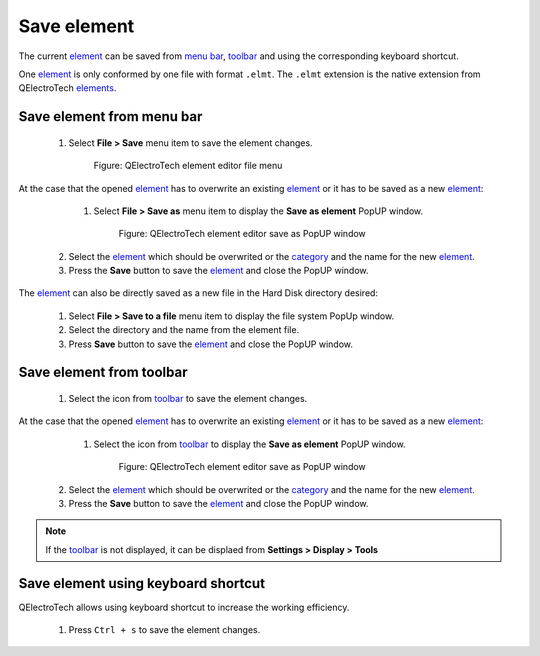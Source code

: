 .. _element/element_editor/element_save:

============
Save element
============

The current `element`_ can be saved from `menu bar`_, `toolbar`_ and using the corresponding 
keyboard shortcut.

One `element`_ is only conformed by one file with format ``.elmt``. The ``.elmt`` extension is 
the native extension from QElectroTech `elements`_. 

Save element from menu bar
~~~~~~~~~~~~~~~~~~~~~~~~~~

    1. Select **File > Save** menu item to save the element changes.

        .. figure:: ../../images/qet_element_editor_menu_file.png
            :align: center

            Figure: QElectroTech element editor file menu

At the case that the opened `element`_ has to overwrite an existing `element`_ or it has to be saved 
as a new `element`_:

    1. Select **File > Save as** menu item to display the **Save as element** PopUP window.

        .. figure:: ../../images/qet_element_save_as_window.png
            :align: center

            Figure: QElectroTech element editor save as PopUP window

   2. Select the `element`_ which should be overwrited or the `category`_ and the name for the new `element`_.
   3. Press the **Save** button to save the `element`_ and close the PopUP window.

The `element`_ can also be directly saved as a new file in the Hard Disk directory desired: 

    1. Select **File > Save to a file** menu item to display the file system PopUp window.
    2. Select the directory and the name from the element file.
    3. Press **Save** button to save the `element`_ and close the PopUP window.

Save element from toolbar
~~~~~~~~~~~~~~~~~~~~~~~~~

    1. Select the icon |document-save| from `toolbar`_ to save the element changes.

At the case that the opened `element`_ has to overwrite an existing `element`_ or it has to be saved 
as a new `element`_:

    1. Select the icon |document-save-as| from `toolbar`_ to display the **Save as element** PopUP window.

        .. figure:: ../../images/qet_element_save_as_window.png
            :align: center

            Figure: QElectroTech element editor save as PopUP window

   2. Select the `element`_ which should be overwrited or the `category`_ and the name for the new `element`_.
   3. Press the **Save** button to save the `element`_ and close the PopUP window.

.. |document-save| image:: ../../images/ico/22x22/document-save.png
.. |document-save-as| image:: ../../images/ico/22x22/document-save-as.png

.. note::

   If the `toolbar`_ is not displayed, it can be displaed from **Settings > Display > Tools**

Save element using keyboard shortcut
~~~~~~~~~~~~~~~~~~~~~~~~~~~~~~~~~~~~

QElectroTech allows using keyboard shortcut to increase the working efficiency.

    1. Press ``Ctrl + s`` to save the element changes.

.. seealso::

    For more information about QElectroTech keyboard shortcut, refer to `menu bar`_ section.

.. _Menu bar: ../../element/element_editor/interface/menu_bar.html
.. _toolbar: ../../element/element_editor/interface/toolbars.html
.. _element editor: ../../element/element_editor/index.html
.. _element: ../../element/index.html
.. _elements: ../../element/index.html
.. _category: ../../element/collection/properties_folder.html